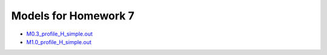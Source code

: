 Models for Homework 7
=====================

* `M0.3_profile_H_simple.out <M0.3_profile_H_simple.out>`_

* `M1.0_profile_H_simple.out <M1.0_profile_H_simple.out>`_

